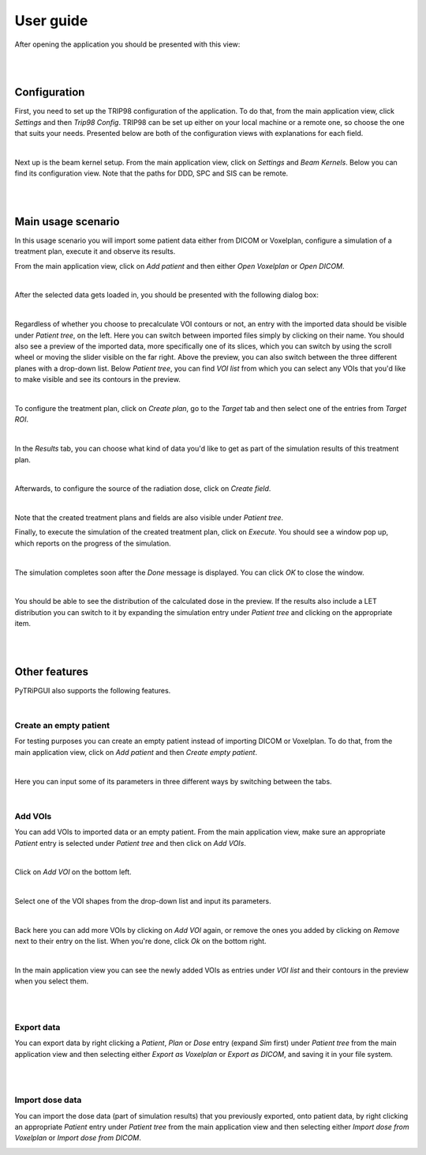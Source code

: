 ==========
User guide
==========

After opening the application you should be presented with this view:

.. image:: _images/main_window_empty.png
	:align: center

|
|

Configuration
=============

First, you need to set up the TRIP98 configuration of the application. To do that, from the main application view, click
*Settings* and then *Trip98 Config*. TRIP98 can be set up either on your local machine or a remote one, so choose the
one that suits your needs. Presented below are both of the configuration views with explanations for each field.

.. image:: _images/trip_configuration_local.png
	:width: 49 %

.. image:: _images/trip_configuration_remote.png
	:width: 49 %

|

Next up is the beam kernel setup. From the main application view, click on *Settings* and *Beam Kernels*. Below you can
find its configuration view. Note that the paths for DDD, SPC and SIS can be remote.

.. image:: _images/beam_kernel_setup.png
	:align: center
	:width: 65 %

|
|

Main usage scenario
===================

In this usage scenario you will import some patient data either from DICOM or Voxelplan, configure a simulation of a
treatment plan, execute it and observe its results.

From the main application view, click on *Add patient* and then either *Open Voxelplan* or *Open DICOM*.

.. image:: _images/new_patient_small.png
	:align: center

|

After the selected data gets loaded in, you should be presented with the following dialog box:

.. image:: _images/contour_request.png
	:align: center

|

Regardless of whether you choose to precalculate VOI contours or not, an entry with the imported data should be visible
under *Patient tree*, on the left. Here you can switch between imported files simply by clicking on their name. You
should also see a preview of the imported data, more specifically one of its slices, which you can switch by using the
scroll wheel or moving the slider visible on the far right. Above the preview, you can also switch between the three
different planes with a drop-down list. Below *Patient tree*, you can find *VOI list* from which you can select any VOIs
that you'd like to make visible and see its contours in the preview.

.. image:: _images/main_window_patient_loaded_contours.png
	:align: center

|

To configure the treatment plan, click on *Create plan*, go to the *Target* tab and then select one of the entries from
*Target ROI*.

.. image:: _images/creating_plan_target.png
	:align: center

|

In the *Results* tab, you can choose what kind of data you'd like to get as part of the simulation results of this
treatment plan.

.. image:: _images/creating_plan_results.png
	:align: center

|

Afterwards, to configure the source of the radiation dose, click on *Create field*.

.. image:: _images/creating_field.png
	:align: center

|

Note that the created treatment plans and fields are also visible under *Patient tree*.

Finally, to execute the simulation of the created treatment plan, click on *Execute*. You should see a window pop up,
which reports on the progress of the simulation.

.. image:: _images/executing_plan_start.png
	:align: center

|

The simulation completes soon after the *Done* message is displayed. You can click *OK* to close the window.

.. image:: _images/executing_plan_end_wo_dvh.png
	:align: center

|

You should be able to see the distribution of the calculated dose in the preview. If the results also include a LET
distribution you can switch to it by expanding the simulation entry under *Patient tree* and clicking on the appropriate
item.

.. image:: _images/main_window_dose.png
	:align: center

|
|

Other features
==============

PyTRiPGUI also supports the following features.

|

Create an empty patient
-----------------------

For testing purposes you can create an empty patient instead of importing DICOM or Voxelplan. To do that, from the main
application view, click on *Add patient* and then *Create empty patient*.

.. image:: _images/new_patient_small.png
	:align: center

|

Here you can input some of its parameters in three different ways by switching between the tabs.

.. image:: _images/create_empty_patient.png
	:align: center

|

Add VOIs
--------

You can add VOIs to imported data or an empty patient. From the main application view, make sure an appropriate
*Patient* entry is selected under *Patient tree* and then click on *Add VOIs*.

.. image:: _images/main_window_patient.png
	:align: center

|

Click on *Add VOI* on the bottom left.

.. image:: _images/add_vois.png
	:align: center

|

Select one of the VOI shapes from the drop-down list and input its parameters.

.. image:: _images/add_single_voi.png
	:align: center

|

Back here you can add more VOIs by clicking on *Add VOI* again, or remove the ones you added by clicking on *Remove*
next to their entry on the list. When you're done, click *Ok* on the bottom right.

.. image:: _images/add_vois_added.png
	:align: center

|

In the main application view you can see the newly added VOIs as entries under *VOI list* and their contours in the
preview when you select them.

.. image:: _images/add_vois_visible.png
	:align: center

|
|

Export data
-----------

You can export data by right clicking a *Patient*, *Plan* or *Dose* entry (expand *Sim* first) under *Patient tree* from
the main application view and then selecting either *Export as Voxelplan* or *Export as DICOM*, and saving it in your
file system.

.. image:: _images/main_window_export.png
	:align: center

|
|

Import dose data
----------------

You can import the dose data (part of simulation results) that you previously exported, onto patient data, by right clicking
an appropriate *Patient* entry under *Patient tree* from the main application view and then selecting either *Import
dose from Voxelplan* or *Import dose from DICOM*.

.. image:: _images/main_window_export.png
	:align: center
